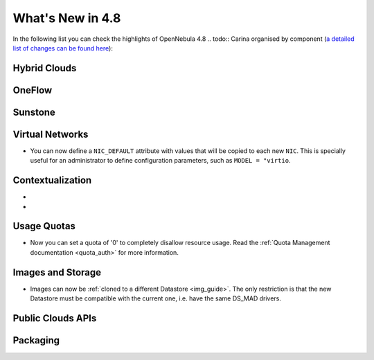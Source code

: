 .. _whats_new:

=================
What's New in 4.8
=================

.. todo:: intro

In the following list you can check the highlights of OpenNebula 4.8 .. todo:: Carina
organised by component (`a detailed list of changes can be found here
<http://dev.opennebula.org/projects/opennebula/issues?query_id=55>`__):

.. todo:: link to redmine release 4.8 is missing the tickets planned for 4.8 beta


Hybrid Clouds
--------------------------------------------------------------------------------

.. todo:: #2989 Integrate with Microsoft Azure API

.. todo:: #2959 Integrate with SoftLayer

OneFlow
--------------------------------------------------------------------------------

.. todo:: #2917 Pass information between roles, using onegate facilities


Sunstone
--------------------------------------------------------------------------------

.. todo:: New vdcadmin view
.. todo:: New flow integration in cloud views

Virtual Networks
-------------------------------------

- You can now define a ``NIC_DEFAULT`` attribute with values that will be copied to each new ``NIC``. This is specially useful for an administrator to define configuration parameters, such as ``MODEL = "virtio``.

.. todo:: New vnet model

.. todo:: #2927 specify which default gateway to use if there are multiple nics

.. todo:: #2318 Block ARP cache poisoning in openvswitch


Contextualization
-------------------------------------

- .. todo:: #3008 Move context packages to addon repositories
- .. todo:: #2395 windows guest context

Usage Quotas
--------------------------------------------------------------------------------

- Now you can set a quota of '0' to completely disallow resource usage. Read the :ref:`Quota Management documentation <quota_auth>` for more information.

Images and Storage
--------------------------------------------------------------------------------

- Images can now be :ref:`cloned to a different Datastore <img_guide>`. The only restriction is that the new Datastore must be compatible with the current one, i.e. have the same DS_MAD drivers.

.. todo:: #2530 disk iotune

.. todo:: #2970 Enable use of devices as disks

.. todo:: #2877 RBD format 2 support for MKFS

Public Clouds APIs
--------------------------------------------------------------------------------

.. todo:: #3041 Move OCCI from the main repository to an addon


Packaging
--------------------------------------------------------------------------------
.. todo:: #2429 Compatibility with heartbeat







.. todo:: include? #2950 zone id in logs
